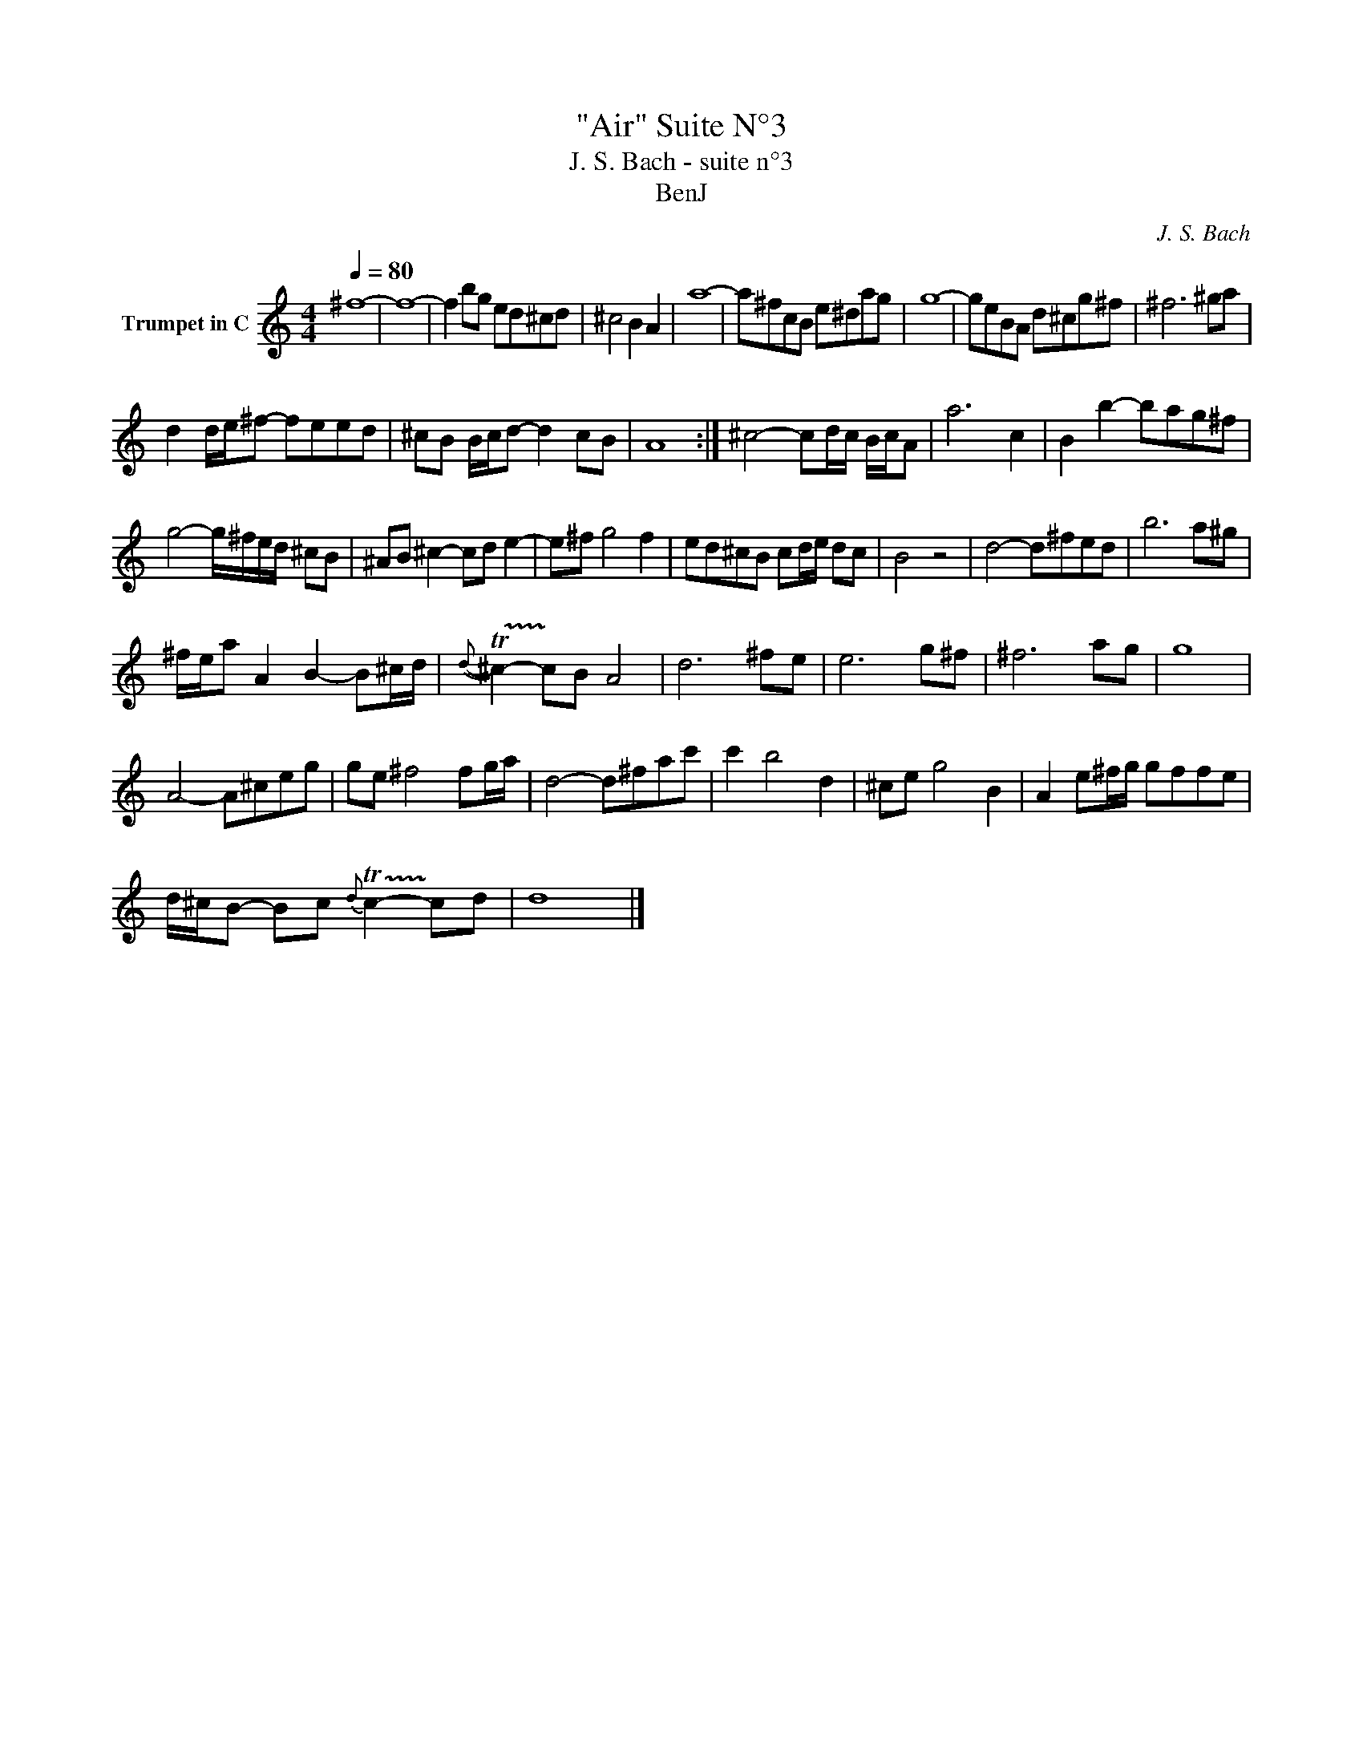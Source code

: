 X:1
T:"Air" Suite N°3
T:J. S. Bach - suite n°3
T:BenJ
C:J. S. Bach
Z:All Rights Reserved
L:1/8
Q:1/4=80
M:4/4
K:C
V:1 treble nm="Trumpet in C"
%%MIDI program 56
%%MIDI control 7 102
%%MIDI control 10 64
V:1
 ^f8- | f8- | f2 bg ed^cd | ^c4 B2 A2 | a8- | a^fcB e^dag | g8- | geBA d^cg^f | ^f6 ^ga | %9
 d2 d/e/^f- feed | ^cB B/c/d- d2 cB | A8 :| ^c4- cd/c/ B/c/A | a6 c2 | B2 b2- bag^f | %15
 g4- g/^f/e/d/ ^cB | ^AB ^c2- cd e2- | e^f g4 f2 | ed^cB cd/e/ dc | B4 z4 | d4- d^fed | b6 a^g | %22
 ^f/e/a A2 B2- B^c/d/ |{d-} !trill(!T^c2- !trill)!cB A4 | d6 ^fe | e6 g^f | ^f6 ag | g8 | %28
 A4- A^ceg | ge ^f4 fg/a/ | d4- d^fac' | c'2 b4 d2 | ^ce g4 B2 | A2 e^f/g/ gffe | %34
 d/^c/B- Bc{d-} !trill(!Tc2- !trill)!cd | d8 |] %36

